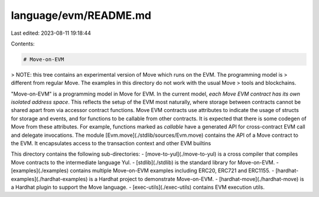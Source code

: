 language/evm/README.md
======================

Last edited: 2023-08-11 19:18:44

Contents:

.. code-block:: md

    # Move-on-EVM

> NOTE: this tree contains an experimental version of Move which runs on the EVM. The programming model is
> different from regular Move. The examples in this directory do not work with the usual Move
> tools and blockchains.

"Move-on-EVM" is a programming model in Move for EVM. In the current model, *each Move EVM contract has its own isolated address space*. This reflects the setup of the EVM most naturally, where storage between contracts cannot be shared apart from via accessor contract functions. Move EVM contracts use attributes to indicate the usage of structs for storage and events, and for functions to be callable from other contracts. It is expected that there is some codegen of Move from these attributes. For example, functions marked as `callable` have a generated API for cross-contract EVM call and delegate invocations. The module [Evm.move](./stdlib/sources/Evm.move) contains the API of a Move contract to the EVM. It encapsulates access to the transaction context and other EVM builtins

This directory contains the following sub-directories:
- [move-to-yul](./move-to-yul) is a cross compiler that compiles Move contracts to the intermediate language Yul.
- [stdlib](./stdlib) is the standard library for Move-on-EVM.
- [examples](./examples) contains multiple Move-on-EVM examples including ERC20, ERC721 and ERC1155.
- [hardhat-examples](./hardhat-examples) is a Hardhat project to demonstrate Move-on-EVM.
- [hardhat-move](./hardhat-move) is a Hardhat plugin to support the Move language.
- [exec-utils](./exec-utils) contains EVM execution utils.


